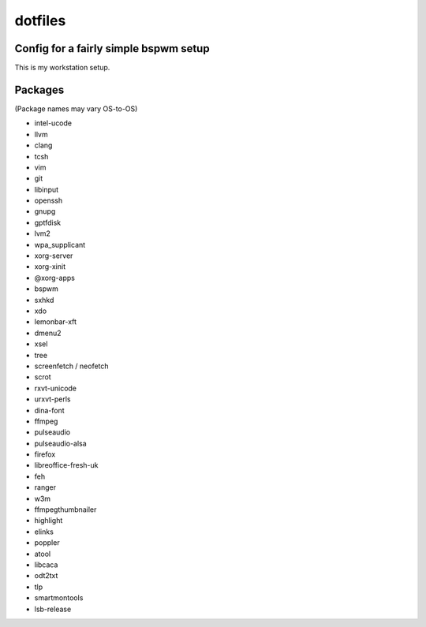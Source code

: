 dotfiles
========

Config for a fairly simple bspwm setup
--------------------------------------

This is my workstation setup.

Packages
--------

(Package names may vary OS-to-OS)

* intel-ucode
* llvm
* clang
* tcsh
* vim
* git
* libinput
* openssh
* gnupg
* gptfdisk
* lvm2
* wpa_supplicant

* xorg-server
* xorg-xinit
* @xorg-apps
* bspwm
* sxhkd
* xdo
* lemonbar-xft
* dmenu2

* xsel
* tree
* screenfetch / neofetch
* scrot
* rxvt-unicode
* urxvt-perls
* dina-font
* ffmpeg
* pulseaudio
* pulseaudio-alsa
* firefox
* libreoffice-fresh-uk
* feh

* ranger
* w3m
* ffmpegthumbnailer
* highlight
* elinks
* poppler
* atool
* libcaca
* odt2txt

* tlp
* smartmontools
* lsb-release
